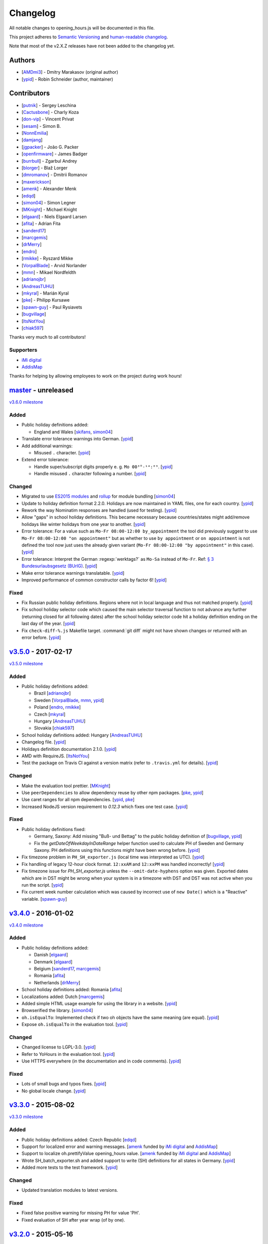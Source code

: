 Changelog
=========

All notable changes to opening_hours.js will be documented in this file.

This project adheres to `Semantic Versioning <http://semver.org/spec/v2.0.0.html>`__
and `human-readable changelog <http://keepachangelog.com/en/0.3.0/>`__.

Note that most of the v2.X.Z releases have not been added to the changelog yet.

Authors
-------

* [AMDmi3_] - Dmitry Marakasov (original author)
* [ypid_] - Robin Schneider (author, maintainer)

.. _AMDmi3: https://github.com/AMDmi3
.. _ypid: https://me.ypid.de/

Contributors
------------

* [putnik_] - Sergey Leschina
* [Cactusbone_] - Charly Koza
* [don-vip_] - Vincent Privat
* [sesam_] - Simon B.
* [NonnEmilia_]
* [damjang_]
* [jgpacker_] - João G. Packer
* [openfirmware_] - James Badger
* [burrbull_] - Zgarbul Andrey
* [blorger_] - Blaž Lorger
* [dmromanov_] - Dmitrii Romanov
* [maxerickson_]
* [amenk_] - Alexander Menk
* [edqd_]
* [simon04_] - Simon Legner
* [MKnight_] - Michael Knight
* [elgaard_] - Niels Elgaard Larsen
* [afita_] - Adrian Fita
* [sanderd17_]
* [marcgemis_]
* [drMerry_]
* [endro_]
* [rmikke_] - Ryszard Mikke
* [VorpalBlade_] - Arvid Norlander
* [mmn_] - Mikael Nordfeldth
* [adrianojbr_]
* [AndreasTUHU_]
* [mkyral_] - Marián Kyral
* [pke_] - Philipp Kursawe
* [spawn-guy_] - Paul Rysiavets
* [bugvillage_]
* [ItsNotYou_]
* [chiak597_]

Thanks very much to all contributors!

.. _putnik: https://github.com/putnik
.. _Cactusbone: https://github.com/Cactusbone
.. _don-vip: https://github.com/don-vip
.. _sesam: https://github.com/sesam
.. _NonnEmilia: https://github.com/NonnEmilia
.. _damjang: https://github.com/damjang
.. _jgpacker: https://github.com/jgpacker
.. _openfirmware: https://github.com/openfirmware
.. _burrbull: https://github.com/burrbull
.. _blorger: https://github.com/blorger
.. _dmromanov: https://github.com/dmromanov
.. _maxerickson: https://github.com/maxerickson
.. _amenk: https://github.com/amenk
.. _edqd: https://github.com/edqd
.. _simon04: https://github.com/simon04
.. _MKnight: https://github.com/dex2000
.. _elgaard: https://github.com/elgaard
.. _afita: https://github.com/afita
.. _sanderd17: https://github.com/sanderd17
.. _marcgemis: https://github.com/marcgemis
.. _drMerry: https://github.com/drMerry
.. _endro: https://github.com/endro
.. _rmikke: https://github.com/rmikke
.. _VorpalBlade: https://github.com/VorpalBlade
.. _mmn: https://blog.mmn-o.se/
.. _adrianojbr: https://github.com/adrianojbr
.. _AndreasTUHU: https://github.com/AndreasTUHU
.. _mkyral: https://github.com/mkyral
.. _pke: https://github.com/pke
.. _bugvillage: https://github.com/bugvillage
.. _ItsNotYou: https://github.com/ItsNotYou
.. _spawn-guy: https://github.com/spawn-guy
.. _chiak597: https://github.com/chiak597
.. _skifans: https://github.com/skifans

Supporters
~~~~~~~~~~

* `iMi digital`_
* AddisMap_

Thanks for helping by allowing employees to work on the project during work hours!

.. _iMi digital: http://www.imi-digital.de/
.. _AddisMap: https://www.addismap.com/

master_ - unreleased
--------------------

.. _master: https://github.com/opening-hours/opening_hours.js/compare/v3.5.0...master

`v3.6.0 milestone <https://github.com/opening-hours/opening_hours.js/issues?q=milestone%3Av3.6.0+is%3Aclosed>`__

Added
~~~~~

* Public holiday definitions added:

  * England and Wales [skifans_, simon04_]

* Translate error tolerance warnings into German. [ypid_]
* Add additional warnings:

  * Misused ``.`` character. [ypid_]

* Extend error tolerance:

  * Handle super/subscript digits properly e. g. ``Mo 00³°-¹⁴:⁰⁹``. [ypid_]
  * Handle misused ``.`` character following a number. [ypid_]

Changed
~~~~~~~

* Migrated to use `ES2015 modules`_ and rollup_ for module bundling [simon04_]
* Update to holiday definition format 2.2.0. Holidays are now maintained in
  YAML files, one for each country. [ypid_]
* Rework the way Nominatim responses are handled (used for testing). [ypid_]
* Allow "gaps" in school holiday definitions. This became necessary because
  countries/states might add/remove holidays like winter holidays from one year
  to another. [ypid_]

* Error tolerance: For a value such as ``Mo-Fr 08:00-12:00 by_appointment`` the
  tool did previously suggest to use ``Mo-Fr 08:00-12:00 "on appointment"`` but
  as whether to use ``by appointment`` or ``on appointment`` is not defined the
  tool now just uses the already given variant (``Mo-Fr 08:00-12:00 "by
  appointment"`` in this case). [ypid_]

* Error tolerance: Interpret the German :regexp:`werktags?` as ``Mo-Sa`` instead of ``Mo-Fr``.
  Ref: `§ 3 Bundesurlaubsgesetz (BUrlG) <https://www.gesetze-im-internet.de/burlg/__3.html>`_. [ypid_]

* Make error tolerance warnings translatable. [ypid_]

* Improved performance of common constructor calls by factor 6! [ypid_]

.. _ES2015 modules: http://exploringjs.com/es6/ch_modules.html
.. _rollup: http://rollupjs.org/

Fixed
~~~~~

* Fix Russian public holiday definitions. Regions where not in local language and thus not matched properly. [ypid_]
* Fix school holiday selector code which caused the main selector traversal
  function to not advance any further (returning closed for all following dates) after the
  school holiday selector code hit a holiday definition ending on the last
  day of the year. [ypid_]
* Fix ``check-diff-%.js`` Makefile target. :command:`git diff` might not have
  shown changes or returned with an error before. [ypid_]


v3.5.0_ - 2017-02-17
--------------------

.. _v3.5.0: https://github.com/opening-hours/opening_hours.js/compare/v3.4.0...v3.5.0

`v3.5.0 milestone <https://github.com/opening-hours/opening_hours.js/issues?q=milestone%3Av3.5.0+is%3Aclosed>`__

Added
~~~~~

* Public holiday definitions added:

  * Brazil [adrianojbr_]
  * Sweden [VorpalBlade_, mmn_, ypid_]
  * Poland [endro_, rmikke_]
  * Czech [mkyral_]
  * Hungary [AndreasTUHU_]
  * Slovakia [chiak597_]

* School holiday definitions added: Hungary [AndreasTUHU_]
* Changelog file. [ypid_]
* Holidays definition documentation 2.1.0. [ypid_]
* AMD with RequireJS. [ItsNotYou_]
* Test the package on Travis CI against a version matrix (refer to
  ``.travis.yml`` for details). [ypid_]

Changed
~~~~~~~

* Make the evaluation tool prettier. [MKnight_]
* Use ``peerDependencies`` to allow dependency reuse by other npm packages. [pke_, ypid_]
* Use caret ranges for all npm dependencies. [ypid_, pke_]
* Increased NodeJS version requirement to `0.12.3` which fixes one test case. [ypid_]

Fixed
~~~~~

* Public holiday definitions fixed:

  * Germany, Saxony: Add missing "Buß- und Bettag" to the public holiday definition of  [bugvillage_, ypid_]
  * Fix the `getDateOfWeekdayInDateRange` helper function used to calculate PH of
    Sweden and Germany Saxony. PH definitions using this functions might have
    been wrong before. [ypid_]

* Fix timezone problem in ``PH_SH_exporter.js`` (local time was interpreted as UTC). [ypid_]
* Fix handling of legacy 12-hour clock format. ``12:xxAM`` and ``12:xxPM`` was handled incorrectly! [ypid_]
* Fix timezone issue for `PH_SH_exporter.js` unless the ``--omit-date-hyphens`` option was given.
  Exported dates which are in DST might be wrong when your system is in a
  timezone with DST and DST was not active when you run the script. [ypid_]
* Fix current week number calculation which was caused by incorrect use of
  ``new Date()`` which is a "Reactive" variable. [spawn-guy_]


v3.4.0_ - 2016-01-02
--------------------

.. _v3.4.0: https://github.com/opening-hours/opening_hours.js/compare/v3.3.0...v3.4.0

`v3.4.0 milestone <https://github.com/opening-hours/opening_hours.js/issues?q=milestone%3Av3.4.0+is%3Aclosed>`__

Added
~~~~~

* Public holiday definitions added:

  * Danish [elgaard_]
  * Denmark [elgaard_]
  * Belgium [sanderd17_, marcgemis_]
  * Romania [afita_]
  * Netherlands [drMerry_]

* School holiday definitions added: Romania [afita_]
* Localizations added: Dutch [marcgemis_]
* Added simple HTML usage example for using the library in a website. [ypid_]
* Browserified the library. [simon04_]
* ``oh.isEqualTo``: Implemented check if two oh objects have the same meaning (are equal). [ypid_]
* Expose ``oh.isEqualTo`` in the evaluation tool. [ypid_]

Changed
~~~~~~~

* Changed license to LGPL-3.0. [ypid_]
* Refer to YoHours in the evaluation tool. [ypid_]

* Use HTTPS everywhere (in the documentation and in code comments). [ypid_]

Fixed
~~~~~

* Lots of small bugs and typos fixes. [ypid_]
* No global locale change. [ypid_]


v3.3.0_ - 2015-08-02
--------------------

.. _v3.3.0: https://github.com/opening-hours/opening_hours.js/compare/v3.2.0...v3.3.0

`v3.3.0 milestone <https://github.com/opening-hours/opening_hours.js/issues?q=milestone%3Av3.3.0+is%3Aclosed>`_

Added
~~~~~

* Public holiday definitions added: Czech Republic [edqd_]
* Support for localized error and warning messages. [amenk_ funded by `iMi digital`_ and AddisMap_]
* Support to localize oh.prettifyValue opening_hours value. [amenk_ funded by `iMi digital`_ and AddisMap_]
* Wrote SH_batch_exporter.sh and added support to write (SH) definitions for all states in Germany. [ypid_]
* Added more tests to the test framework. [ypid_]

Changed
~~~~~~~

* Updated translation modules to latest versions.

Fixed
~~~~~

* Fixed false positive warning for missing PH for value 'PH'.
* Fixed evaluation of SH after year wrap (of by one).


v3.2.0_ - 2015-05-16
--------------------

.. _v3.2.0: https://github.com/opening-hours/opening_hours.js/compare/v3.1.1...v3.2

`v3.2.0 milestone <https://github.com/opening-hours/opening_hours.js/issues?q=milestone%3Av3.2+is%3Aclosed>`_

Added
~~~~~

* Show warning for missing PH. Required API extension (fully backwards compatible, upgrade recommended).
* Show warning for year in past, not year range.
* Added more error checking and tests for: Wrong constructor call, e.g bad parameters.
* Added more tests to the test framework.

Changed
~~~~~~~

* Improved input/error tolerance.
* Refactored source code.
* Updated examples in evaluation tool.

* Statistics: Optimized Overpass import.
* Statistics: Fixed wrong stats for 'not prettified'.
* Statistics: real_test.js: Implemented punchcard weekly report generation.
  See `blog post <https://www.openstreetmap.org/user/ypid/diary/34881>`_.
* Statistics: Wrote ``gen_weekly_task_report``.


v3.1.1_ - 2015-04-12
--------------------

.. _v3.1.1: https://github.com/opening-hours/opening_hours.js/compare/v3.1.0...v3.1.1

`v3.1.1 milestone <https://github.com/opening-hours/opening_hours.js/issues?q=milestone%3Av3.1.1+is%3Aclosed>`_

Added
~~~~~

* Public holiday definitions added: Italian [damjang_, ypid_]
* Added support to use data from the Overpass API to generate statistics.

Changed
~~~~~~~

* Give better error message for wrong usage of ``<additional_rule_separator>``.
* Always use strict ``===`` comparison in JavaScript.


v3.1.0_ - 2015-02-15
--------------------

.. _v3.1.0: https://github.com/opening-hours/opening_hours.js/compare/v3.0.2...v3.1.0

`v3.1.0 milestone <https://github.com/opening-hours/opening_hours.js/issues?q=milestone%3Av3.1.0+is%3Aclosed>`_

Added
~~~~~

* Public holiday definitions added:

  * USA and python script for testing the holiday JSON (ref: `us_holidays <https://github.com/maxerickson/us_holidays>`_) [maxerickson_]

Fixed
~~~~~

* Public holiday definitions fixed: France


v3.0.2_ - 2015-01-24
--------------------

.. _v3.0.2: https://github.com/opening-hours/opening_hours.js/compare/v3.0.1...v3.0.2

Added
~~~~~

* Added ``make release`` target.

Changed
~~~~~~~

* package.json: Narrowed down version of dependencies.
* Enhanced Makefile.
* Updated README.md


v3.0.1_ - 2015-01-24
--------------------

.. _v3.0.1: https://github.com/opening-hours/opening_hours.js/compare/v3.0.0...v3.0.1

`v3.0.1 milestone <https://github.com/opening-hours/opening_hours.js/issues?q=milestone%3Av3.0.1+is%3Aclosed>`_

Added
~~~~~

* Public holiday definitions added: Russian [dmromanov_]
* Improved error tolerance for values ``bis open end`` and ``Sonn- und Feiertags``.
* real_test.js: Added the following OSM tags to the evaluation:

  * Key:happy_hours
  * Key:delivery_hours
  * Key:opening_hours:delivery

* Evaluation tool: Added ``noscript`` tag to give a hint to the user to enable JavaScript.

Fixed
~~~~~

* Fixed up README.md.
* Fixed error when parsing input value ``SH off; Mo-Sa 18:00+``.
* Require 2.7.x of the moment library because of API change in recent versions.


v3.0.0_ - 2014-09-08
--------------------

.. _v3.0.0: https://github.com/opening-hours/opening_hours.js/compare/v2.1.9...v3.0.0

`v3.0.0 milestone <https://github.com/opening-hours/opening_hours.js/issues?q=milestone%3Av3.0.0+is%3Aclosed>`_

Added
~~~~~

* Release notes.
* ``oh.prettifyValue``: Implemented selector reordering.
* ``oh.prettifyValue``: Changed API for optional parameters. API is backwards compatible in case you are not using any of the optional parameters.
* Evaluation tool: Highlight selectors and other tokens and give more information.
* real_test.js: Write verbose log file for all values and states.
* real_test.js: Added tag filter command line parameter and csv stats output.
* Created favicon.
* Bundle (and test) minified version as ``opening_hours.min.js``.
* More unit tests:

  * Rule has no time selector.
  * Changed default state not first rule like ``Mo 12:00-14:00; closed``.
  * Valid use of ``<separator_for_readability>``.
  * And more.

Changed
~~~~~~~

* ``oh.getMatchingRule``: Changed API. Not backwards compatible.
* Week selector rework. Using ISO 8601 week dates.
* Made second rule of '07:00+,12:00-16:00; 16:00-24:00 closed "needed because of open end"' obsolete.
* Improved error tolerance.
* real_test.js: Enhanced implementation.

Fixed
~~~~~

* Fixed evaluation for some (not to often used) values.
* Optimized source code with JSHint. Some internal variables where defined in global scope.
* Removed duplicate warnings for ``test.addShouldWarn`` in test framework.


v2.1.9_ - 2014-08-17
--------------------

.. _v2.1.9: https://github.com/opening-hours/opening_hours.js/compare/v2.1.8...v2.1.9

Added
~~~~~

* Many more unit tests.
* Internal tokens array documentation.
* Using moment.js for date localization.

Changed
~~~~~~~

* Many improve error tolerance: comments, am/pm time format, …
* Updated examples in the evaluation tool.
* Internal refactoring and enhancements.

Fixed
~~~~~

* Fixed problems reported by ``real_test``
* Fixed bug in test framework.


v2.1.8_ - 2014-04-26
--------------------

.. _v2.1.8: https://github.com/opening-hours/opening_hours.js/compare/v2.1.7...v2.1.8

Added
~~~~~

* Public holiday definitions added: Canadian [openfirmware_], Ukraine [burrbull_], Slovenian [blorger_]
* Localizations added: Ukrainian [burrbull_]

Fixed
~~~~~

* Localizations fixed: Russian [openfirmware_]


v2.1.0_ - 2014-03-03
--------------------

.. _v2.1.0: https://github.com/opening-hours/opening_hours.js/compare/v2.0.0...v2.1.0

Added
~~~~~

* Public holiday definitions added: French [don-vip_]
* Localizations added: French [don-vip_], Ukrainian [jgpacker_], Italian [NonnEmilia_]

Fixed
~~~~~

* Docs: Improved understandability of overlapping rules in README.md. [sesam_]


v2.0.0_ - 2013-10-27
--------------------

.. _v2.0.0: https://github.com/opening-hours/opening_hours.js/compare/v1.0.0...v2.0.0

Added
~~~~~

* ``package.json`` file. [Cactusbone_]


v1.0.0 - 2013-01-12
-------------------

Added
~~~~~

* Initial coding and design. [AMDmi3_]

Changed
~~~~~~~

* demo page (now called evaluation tool) improvements. [putnik_]
